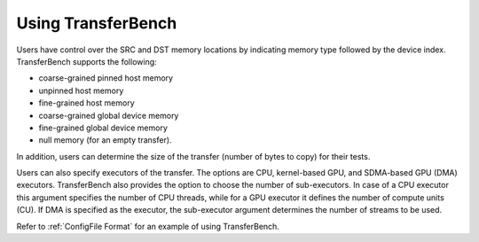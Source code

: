 .. meta::
  :description: TransferBench documentation 
  :keywords: TransferBench, API, ROCm, documentation, HIP


Using TransferBench
---------------------
  
Users have control over the SRC and DST memory locations by indicating memory type followed by the device index. TransferBench supports the following:

* coarse-grained pinned host memory
* unpinned host memory
* fine-grained host memory
* coarse-grained global device memory
* fine-grained global device memory
* null memory (for an empty transfer).

In addition, users can determine the size of the transfer (number of bytes to copy) for their tests.

Users can also specify executors of the transfer. The options are CPU, kernel-based GPU, and SDMA-based GPU (DMA) executors. TransferBench also provides the option to choose the number of sub-executors. In case of a CPU executor this argument specifies the number of CPU threads, while for a GPU executor it defines the number of compute units (CU). If DMA is specified as the executor, the sub-executor argument determines the number of streams to be used.

Refer to :ref:`ConfigFile Format` for an example of using TransferBench.


